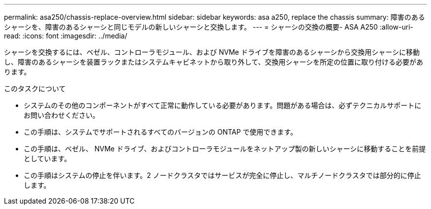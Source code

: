 ---
permalink: asa250/chassis-replace-overview.html 
sidebar: sidebar 
keywords: asa a250, replace the chassis 
summary: 障害のあるシャーシを、障害のあるシャーシと同じモデルの新しいシャーシと交換します。 
---
= シャーシの交換の概要- ASA A250
:allow-uri-read: 
:icons: font
:imagesdir: ../media/


[role="lead"]
シャーシを交換するには、ベゼル、コントローラモジュール、および NVMe ドライブを障害のあるシャーシから交換用シャーシに移動し、障害のあるシャーシを装置ラックまたはシステムキャビネットから取り外して、交換用シャーシを所定の位置に取り付ける必要があります。

.このタスクについて
* システムのその他のコンポーネントがすべて正常に動作している必要があります。問題がある場合は、必ずテクニカルサポートにお問い合わせください。
* この手順は、システムでサポートされるすべてのバージョンの ONTAP で使用できます。
* この手順は、ベゼル、 NVMe ドライブ、およびコントローラモジュールをネットアップ製の新しいシャーシに移動することを前提としています。
* この手順はシステムの停止を伴います。2 ノードクラスタではサービスが完全に停止し、マルチノードクラスタでは部分的に停止します。

